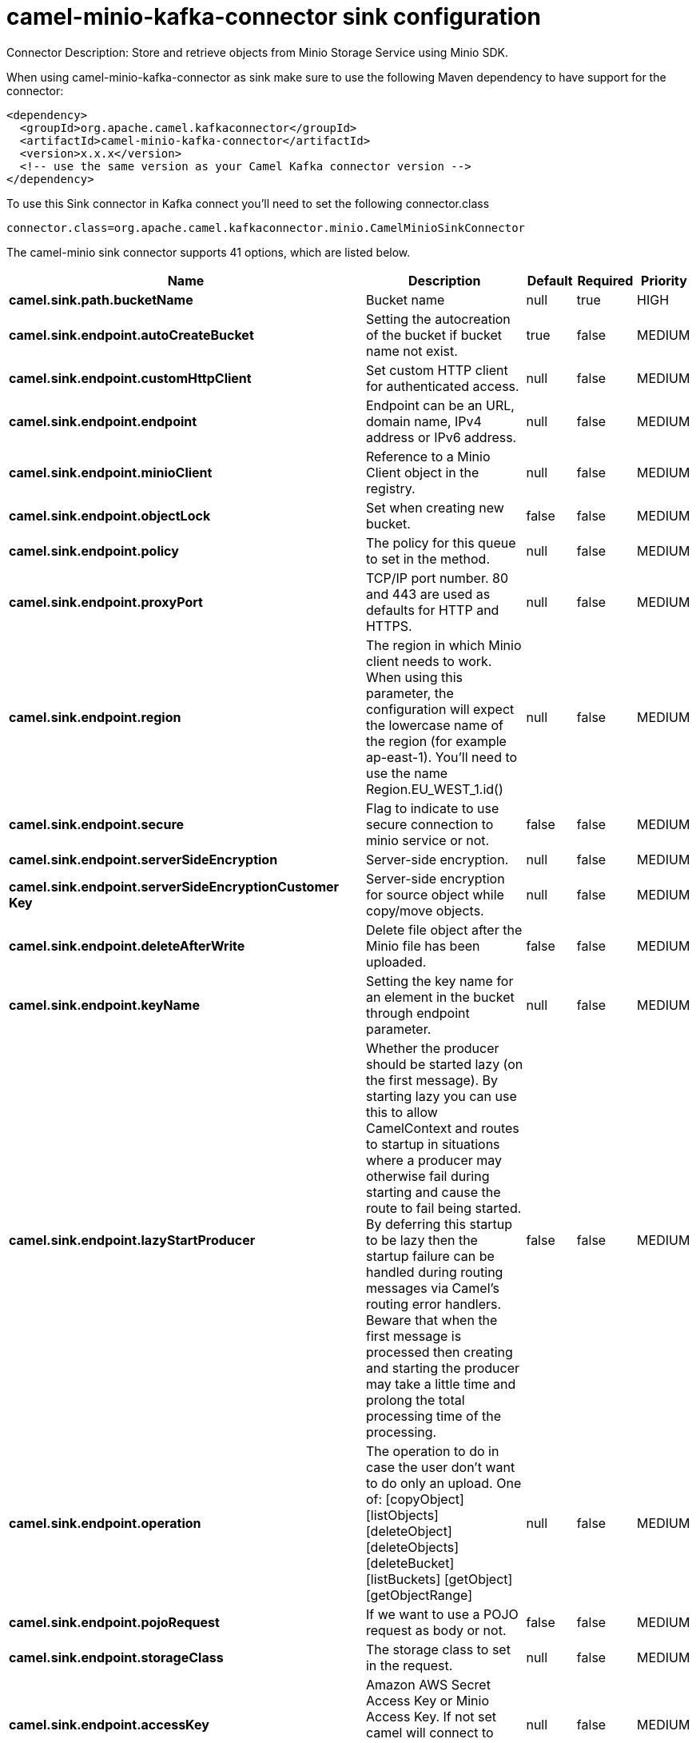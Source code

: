 // kafka-connector options: START
[[camel-minio-kafka-connector-sink]]
= camel-minio-kafka-connector sink configuration

Connector Description: Store and retrieve objects from Minio Storage Service using Minio SDK.

When using camel-minio-kafka-connector as sink make sure to use the following Maven dependency to have support for the connector:

[source,xml]
----
<dependency>
  <groupId>org.apache.camel.kafkaconnector</groupId>
  <artifactId>camel-minio-kafka-connector</artifactId>
  <version>x.x.x</version>
  <!-- use the same version as your Camel Kafka connector version -->
</dependency>
----

To use this Sink connector in Kafka connect you'll need to set the following connector.class

[source,java]
----
connector.class=org.apache.camel.kafkaconnector.minio.CamelMinioSinkConnector
----


The camel-minio sink connector supports 41 options, which are listed below.



[width="100%",cols="2,5,^1,1,1",options="header"]
|===
| Name | Description | Default | Required | Priority
| *camel.sink.path.bucketName* | Bucket name | null | true | HIGH
| *camel.sink.endpoint.autoCreateBucket* | Setting the autocreation of the bucket if bucket name not exist. | true | false | MEDIUM
| *camel.sink.endpoint.customHttpClient* | Set custom HTTP client for authenticated access. | null | false | MEDIUM
| *camel.sink.endpoint.endpoint* | Endpoint can be an URL, domain name, IPv4 address or IPv6 address. | null | false | MEDIUM
| *camel.sink.endpoint.minioClient* | Reference to a Minio Client object in the registry. | null | false | MEDIUM
| *camel.sink.endpoint.objectLock* | Set when creating new bucket. | false | false | MEDIUM
| *camel.sink.endpoint.policy* | The policy for this queue to set in the method. | null | false | MEDIUM
| *camel.sink.endpoint.proxyPort* | TCP/IP port number. 80 and 443 are used as defaults for HTTP and HTTPS. | null | false | MEDIUM
| *camel.sink.endpoint.region* | The region in which Minio client needs to work. When using this parameter, the configuration will expect the lowercase name of the region (for example ap-east-1). You'll need to use the name Region.EU_WEST_1.id() | null | false | MEDIUM
| *camel.sink.endpoint.secure* | Flag to indicate to use secure connection to minio service or not. | false | false | MEDIUM
| *camel.sink.endpoint.serverSideEncryption* | Server-side encryption. | null | false | MEDIUM
| *camel.sink.endpoint.serverSideEncryptionCustomer Key* | Server-side encryption for source object while copy/move objects. | null | false | MEDIUM
| *camel.sink.endpoint.deleteAfterWrite* | Delete file object after the Minio file has been uploaded. | false | false | MEDIUM
| *camel.sink.endpoint.keyName* | Setting the key name for an element in the bucket through endpoint parameter. | null | false | MEDIUM
| *camel.sink.endpoint.lazyStartProducer* | Whether the producer should be started lazy (on the first message). By starting lazy you can use this to allow CamelContext and routes to startup in situations where a producer may otherwise fail during starting and cause the route to fail being started. By deferring this startup to be lazy then the startup failure can be handled during routing messages via Camel's routing error handlers. Beware that when the first message is processed then creating and starting the producer may take a little time and prolong the total processing time of the processing. | false | false | MEDIUM
| *camel.sink.endpoint.operation* | The operation to do in case the user don't want to do only an upload. One of: [copyObject] [listObjects] [deleteObject] [deleteObjects] [deleteBucket] [listBuckets] [getObject] [getObjectRange] | null | false | MEDIUM
| *camel.sink.endpoint.pojoRequest* | If we want to use a POJO request as body or not. | false | false | MEDIUM
| *camel.sink.endpoint.storageClass* | The storage class to set in the request. | null | false | MEDIUM
| *camel.sink.endpoint.accessKey* | Amazon AWS Secret Access Key or Minio Access Key. If not set camel will connect to service for anonymous access. | null | false | MEDIUM
| *camel.sink.endpoint.secretKey* | Amazon AWS Access Key Id or Minio Secret Key. If not set camel will connect to service for anonymous access. | null | false | MEDIUM
| *camel.component.minio.autoCreateBucket* | Setting the autocreation of the bucket if bucket name not exist. | true | false | MEDIUM
| *camel.component.minio.configuration* | The component configuration | null | false | MEDIUM
| *camel.component.minio.customHttpClient* | Set custom HTTP client for authenticated access. | null | false | MEDIUM
| *camel.component.minio.endpoint* | Endpoint can be an URL, domain name, IPv4 address or IPv6 address. | null | false | MEDIUM
| *camel.component.minio.minioClient* | Reference to a Minio Client object in the registry. | null | false | MEDIUM
| *camel.component.minio.objectLock* | Set when creating new bucket. | false | false | MEDIUM
| *camel.component.minio.policy* | The policy for this queue to set in the method. | null | false | MEDIUM
| *camel.component.minio.proxyPort* | TCP/IP port number. 80 and 443 are used as defaults for HTTP and HTTPS. | null | false | MEDIUM
| *camel.component.minio.region* | The region in which Minio client needs to work. When using this parameter, the configuration will expect the lowercase name of the region (for example ap-east-1). You'll need to use the name Region.EU_WEST_1.id() | null | false | MEDIUM
| *camel.component.minio.secure* | Flag to indicate to use secure connection to minio service or not. | false | false | MEDIUM
| *camel.component.minio.serverSideEncryption* | Server-side encryption. | null | false | MEDIUM
| *camel.component.minio.serverSideEncryptionCustomer Key* | Server-side encryption for source object while copy/move objects. | null | false | MEDIUM
| *camel.component.minio.deleteAfterWrite* | Delete file object after the Minio file has been uploaded. | false | false | MEDIUM
| *camel.component.minio.keyName* | Setting the key name for an element in the bucket through endpoint parameter. | null | false | MEDIUM
| *camel.component.minio.lazyStartProducer* | Whether the producer should be started lazy (on the first message). By starting lazy you can use this to allow CamelContext and routes to startup in situations where a producer may otherwise fail during starting and cause the route to fail being started. By deferring this startup to be lazy then the startup failure can be handled during routing messages via Camel's routing error handlers. Beware that when the first message is processed then creating and starting the producer may take a little time and prolong the total processing time of the processing. | false | false | MEDIUM
| *camel.component.minio.operation* | The operation to do in case the user don't want to do only an upload. One of: [copyObject] [listObjects] [deleteObject] [deleteObjects] [deleteBucket] [listBuckets] [getObject] [getObjectRange] | null | false | MEDIUM
| *camel.component.minio.pojoRequest* | If we want to use a POJO request as body or not. | false | false | MEDIUM
| *camel.component.minio.storageClass* | The storage class to set in the request. | null | false | MEDIUM
| *camel.component.minio.autowiredEnabled* | Whether autowiring is enabled. This is used for automatic autowiring options (the option must be marked as autowired) by looking up in the registry to find if there is a single instance of matching type, which then gets configured on the component. This can be used for automatic configuring JDBC data sources, JMS connection factories, AWS Clients, etc. | true | false | MEDIUM
| *camel.component.minio.accessKey* | Amazon AWS Secret Access Key or Minio Access Key. If not set camel will connect to service for anonymous access. | null | false | MEDIUM
| *camel.component.minio.secretKey* | Amazon AWS Access Key Id or Minio Secret Key. If not set camel will connect to service for anonymous access. | null | false | MEDIUM
|===



The camel-minio sink connector has no converters out of the box.





The camel-minio sink connector has no transforms out of the box.





The camel-minio sink connector has no aggregation strategies out of the box.
// kafka-connector options: END
